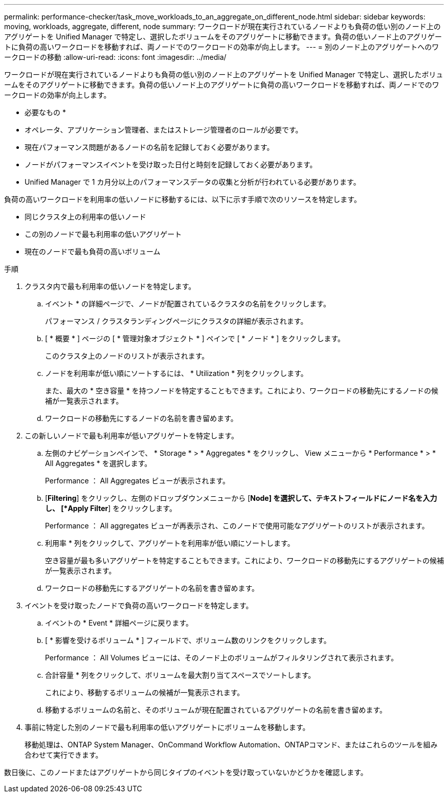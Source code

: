 ---
permalink: performance-checker/task_move_workloads_to_an_aggregate_on_different_node.html 
sidebar: sidebar 
keywords: moving, workloads, aggregate, different, node 
summary: ワークロードが現在実行されているノードよりも負荷の低い別のノード上のアグリゲートを Unified Manager で特定し、選択したボリュームをそのアグリゲートに移動できます。負荷の低いノード上のアグリゲートに負荷の高いワークロードを移動すれば、両ノードでのワークロードの効率が向上します。 
---
= 別のノード上のアグリゲートへのワークロードの移動
:allow-uri-read: 
:icons: font
:imagesdir: ../media/


[role="lead"]
ワークロードが現在実行されているノードよりも負荷の低い別のノード上のアグリゲートを Unified Manager で特定し、選択したボリュームをそのアグリゲートに移動できます。負荷の低いノード上のアグリゲートに負荷の高いワークロードを移動すれば、両ノードでのワークロードの効率が向上します。

* 必要なもの *

* オペレータ、アプリケーション管理者、またはストレージ管理者のロールが必要です。
* 現在パフォーマンス問題があるノードの名前を記録しておく必要があります。
* ノードがパフォーマンスイベントを受け取った日付と時刻を記録しておく必要があります。
* Unified Manager で 1 カ月分以上のパフォーマンスデータの収集と分析が行われている必要があります。


負荷の高いワークロードを利用率の低いノードに移動するには、以下に示す手順で次のリソースを特定します。

* 同じクラスタ上の利用率の低いノード
* この別のノードで最も利用率の低いアグリゲート
* 現在のノードで最も負荷の高いボリューム


.手順
. クラスタ内で最も利用率の低いノードを特定します。
+
.. イベント * の詳細ページで、ノードが配置されているクラスタの名前をクリックします。
+
パフォーマンス / クラスタランディングページにクラスタの詳細が表示されます。

.. [ * 概要 * ] ページの [ * 管理対象オブジェクト * ] ペインで [ * ノード * ] をクリックします。
+
このクラスタ上のノードのリストが表示されます。

.. ノードを利用率が低い順にソートするには、 * Utilization * 列をクリックします。
+
また、最大の * 空き容量 * を持つノードを特定することもできます。これにより、ワークロードの移動先にするノードの候補が一覧表示されます。

.. ワークロードの移動先にするノードの名前を書き留めます。


. この新しいノードで最も利用率が低いアグリゲートを特定します。
+
.. 左側のナビゲーションペインで、 * Storage * > * Aggregates * をクリックし、 View メニューから * Performance * > * All Aggregates * を選択します。
+
Performance ： All Aggregates ビューが表示されます。

.. [*Filtering*] をクリックし、左側のドロップダウンメニューから [*Node] を選択して、テキストフィールドにノード名を入力し、 [*Apply Filter*] をクリックします。
+
Performance ： All aggregates ビューが再表示され、このノードで使用可能なアグリゲートのリストが表示されます。

.. 利用率 * 列をクリックして、アグリゲートを利用率が低い順にソートします。
+
空き容量が最も多いアグリゲートを特定することもできます。これにより、ワークロードの移動先にするアグリゲートの候補が一覧表示されます。

.. ワークロードの移動先にするアグリゲートの名前を書き留めます。


. イベントを受け取ったノードで負荷の高いワークロードを特定します。
+
.. イベントの * Event * 詳細ページに戻ります。
.. [ * 影響を受けるボリューム * ] フィールドで、ボリューム数のリンクをクリックします。
+
Performance ： All Volumes ビューには、そのノード上のボリュームがフィルタリングされて表示されます。

.. 合計容量 * 列をクリックして、ボリュームを最大割り当てスペースでソートします。
+
これにより、移動するボリュームの候補が一覧表示されます。

.. 移動するボリュームの名前と、そのボリュームが現在配置されているアグリゲートの名前を書き留めます。


. 事前に特定した別のノードで最も利用率の低いアグリゲートにボリュームを移動します。
+
移動処理は、ONTAP System Manager、OnCommand Workflow Automation、ONTAPコマンド、またはこれらのツールを組み合わせて実行できます。



数日後に、このノードまたはアグリゲートから同じタイプのイベントを受け取っていないかどうかを確認します。
